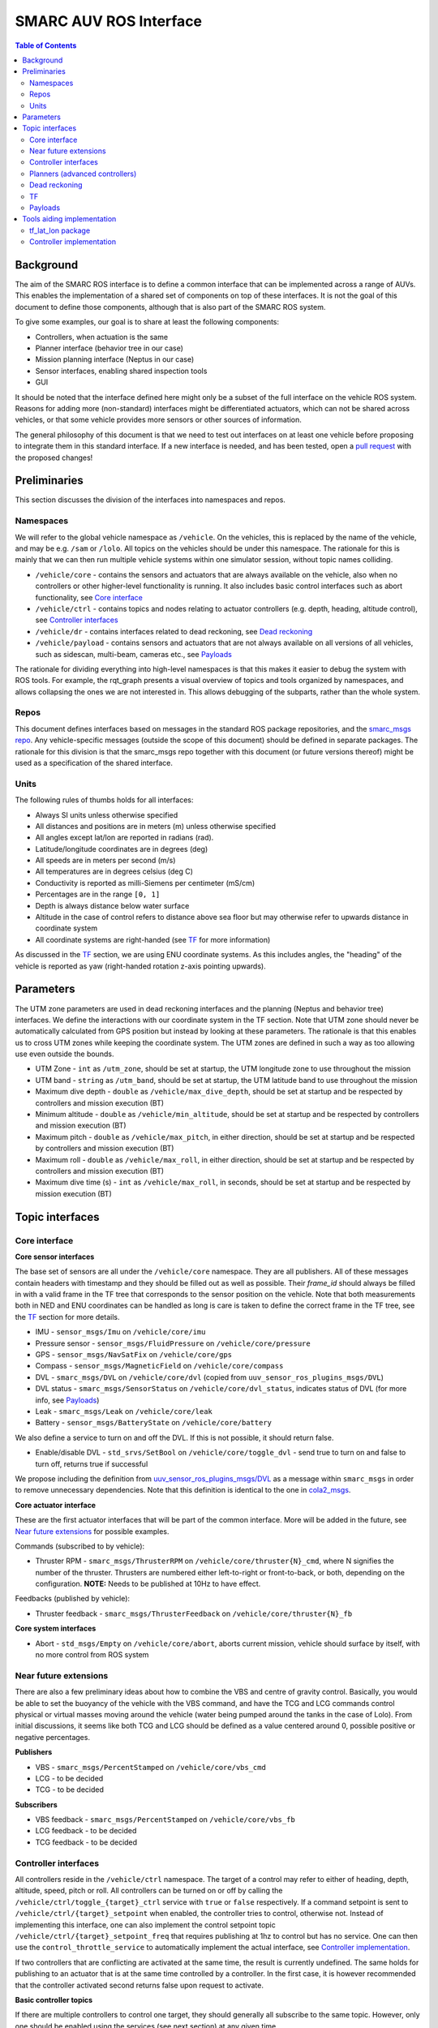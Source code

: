 =======================
SMARC AUV ROS Interface
=======================
.. image:: https://github.com/smarc-project/smarc_msgs/workflows/CI/badge.svg?branch=noetic-devel
    :target: https://github.com/smarc-project/smarc_msgs/actions
    :alt: GitHub Actions status
.. image:: https://img.shields.io/badge/License-BSD%203--Clause-blue.svg
    :target: https://opensource.org/licenses/BSD-3-Clause
    :alt: License

.. contents:: Table of Contents
   :depth: 2

Background
==========

The aim of the SMARC ROS interface is to define a common interface that can be implemented across a range of AUVs. This enables the implementation of a shared set of components on top of these interfaces. It is not the goal of this document to define those components, although that is also part of the SMARC ROS system.

To give some examples, our goal is to share at least the following components:

* Controllers, when actuation is the same
* Planner interface (behavior tree in our case)
* Mission planning interface (Neptus in our case)
* Sensor interfaces, enabling shared inspection tools
* GUI

It should be noted that the interface defined here might only be a subset of the full interface on the vehicle ROS system. Reasons for adding more (non-standard) interfaces might be differentiated actuators, which can not be shared across vehicles, or that some vehicle provides more sensors or other sources of information.

The general philosophy of this document is that we need to test out interfaces on at least one vehicle before proposing to integrate them
in  this standard interface. If a new interface is needed, and has been tested, open a `pull request <https://github.com/smarc-project/smarc_msgs/compare>`_
with the proposed changes!

Preliminaries
=============

This section discusses the division of the interfaces into namespaces and repos.

Namespaces
----------

We will refer to the global vehicle namespace as ``/vehicle``. On the vehicles, this is replaced by the name of the vehicle, and may be e.g. ``/sam`` or ``/lolo``. All topics on the vehicles should be under this namespace. The rationale for this is mainly that we can then run multiple vehicle systems within one simulator session, without topic names colliding.

* ``/vehicle/core`` -  contains the sensors and actuators that are always available on the vehicle, also when no controllers or other higher-level functionality is running. It also includes basic control interfaces such as abort functionality, see `Core interface`_
* ``/vehicle/ctrl`` - contains topics and nodes relating to actuator controllers (e.g. depth, heading, altitude control), see `Controller interfaces`_
* ``/vehicle/dr`` - contains interfaces related to dead reckoning, see `Dead reckoning`_
* ``/vehicle/payload`` - contains sensors and actuators that are not always available on all versions of all vehicles, such as sidescan, multi-beam, cameras etc., see `Payloads`_

The rationale for dividing everything into high-level namespaces is that this makes it easier to debug the system with ROS tools. For example, the rqt_graph presents a visual overview of topics and tools organized by namespaces, and allows collapsing the ones we are not interested in. This allows debugging of the subparts, rather than the whole system.

Repos
-----

This document defines interfaces based on messages in the standard ROS package repositories, and the `smarc_msgs repo <https://github.com/smarc-project/smarc_msgs>`_. Any vehicle-specific messages (outside the scope of this document) should be defined in separate packages. The rationale for this division is that the smarc_msgs repo together with this document (or future versions thereof) might be used as a specification of the shared interface.

Units
-----

The following rules of thumbs holds for all interfaces:

* Always SI units unless otherwise specified
* All distances and positions are in meters (m) unless otherwise specified
* All angles except lat/lon are reported in radians (rad).
* Latitude/longitude coordinates are in degrees (deg)
* All speeds are in meters per second (m/s)
* All temperatures are in degrees celsius (deg C)
* Conductivity is reported as milli-Siemens per centimeter (mS/cm)
* Percentages are in the range ``[0, 1]``
* Depth is always distance below water surface
* Altitude in the case of control refers to distance above sea floor but may otherwise refer to upwards distance in coordinate system
* All coordinate systems are right-handed (see `TF`_ for more information)

As discussed in the `TF`_ section, we are using ENU coordinate systems. As this includes angles,
the "heading" of the vehicle is reported as yaw (right-handed rotation z-axis pointing upwards).

Parameters
==========

The UTM zone parameters are used in dead reckoning interfaces and the planning (Neptus and behavior tree) interfaces. We define the interactions with our coordinate system in the TF section. Note that UTM zone should never be automatically calculated from GPS position but instead by looking at these parameters. The rationale is that this enables us to cross UTM zones while keeping the coordinate system. The UTM zones are defined in such a way as too allowing use even outside the bounds.

* UTM Zone - ``int`` as ``/utm_zone``, should be set at startup, the UTM longitude zone to use throughout the mission
* UTM band - ``string`` as ``/utm_band``, should be set at startup, the UTM latitude band to use throughout the mission
* Maximum dive depth - ``double`` as ``/vehicle/max_dive_depth``, should be set at startup and be respected by controllers and mission execution (BT)
* Minimum altitude - ``double`` as ``/vehicle/min_altitude``, should be set at startup and be respected by controllers and mission execution (BT)
* Maximum pitch - ``double`` as ``/vehicle/max_pitch``, in either direction, should be set at startup and be respected by controllers and mission execution (BT)
* Maximum roll - ``double`` as ``/vehicle/max_roll``, in either direction,  should be set at startup and be respected by controllers and mission execution (BT)
* Maximum dive time (s) - ``int`` as ``/vehicle/max_roll``, in seconds, should be set at startup and be respected by mission execution (BT)
  
Topic interfaces
================

Core interface
--------------

**Core sensor interfaces**

The base set of sensors are all under the ``/vehicle/core`` namespace. They are all publishers.
All of these messages contain headers with timestamp and they should be filled out as well as possible.
Their `frame_id` should always be filled in with a valid frame in the TF tree that corresponds to the
sensor position on the vehicle. Note that both measurements both in NED and ENU coordinates can be
handled as long is care is taken to define the correct frame in the TF tree, see
the `TF`_ section for more details.

* IMU - ``sensor_msgs/Imu`` on ``/vehicle/core/imu``
* Pressure sensor - ``sensor_msgs/FluidPressure`` on ``/vehicle/core/pressure``
* GPS - ``sensor_msgs/NavSatFix`` on ``/vehicle/core/gps``
* Compass - ``sensor_msgs/MagneticField`` on ``/vehicle/core/compass``
* DVL - ``smarc_msgs/DVL`` on ``/vehicle/core/dvl`` (copied from ``uuv_sensor_ros_plugins_msgs/DVL``)
* DVL status - ``smarc_msgs/SensorStatus`` on ``/vehicle/core/dvl_status``, indicates status of DVL (for more info, see `Payloads`_)
* Leak - ``smarc_msgs/Leak`` on ``/vehicle/core/leak``
* Battery - ``sensor_msgs/BatteryState`` on ``/vehicle/core/battery``

We also define a service to turn on and off the DVL. If this is not possible, it should return false.

* Enable/disable DVL - ``std_srvs/SetBool`` on ``/vehicle/core/toggle_dvl`` - send true to turn on and false to turn off, returns true if successful

We propose including the definition from
`uuv_sensor_ros_plugins_msgs/DVL <https://github.com/uuvsimulator/uuv_simulator/blob/master/uuv_sensor_plugins/uuv_sensor_ros_plugins_msgs/msg/DVL.msg>`_
as a message within ``smarc_msgs`` in order to remove unnecessary dependencies.
Note that this definition is identical to the one in `cola2_msgs <https://bitbucket.org/iquarobotics/cola2_msgs/src/master/msg/DVL.msg>`_.

**Core actuator interface**

These are the first actuator interfaces that will be part of the common interface.
More will be added in the future, see `Near future extensions`_ for possible examples.

Commands (subscribed to by vehicle):

* Thruster RPM - ``smarc_msgs/ThrusterRPM`` on ``/vehicle/core/thruster{N}_cmd``, where N signifies the number of the thruster. Thrusters are numbered either left-to-right or front-to-back, or both, depending on the configuration. **NOTE:** Needs to be published at 10Hz to have effect.

Feedbacks (published by vehicle):

* Thruster feedback - ``smarc_msgs/ThrusterFeedback`` on ``/vehicle/core/thruster{N}_fb``

**Core system interfaces**

* Abort - ``std_msgs/Empty`` on ``/vehicle/core/abort``, aborts current mission, vehicle should surface by itself, with no more control from ROS system

Near future extensions
----------------------

There are also a few preliminary ideas about how to combine the VBS and centre of gravity control.
Basically, you would be able to set the buoyancy of the vehicle with the VBS command, and have the
TCG and LCG commands control physical or virtual masses moving around the vehicle (water being pumped
around the tanks in the case of Lolo). From initial discussions, it seems like both TCG and LCG should
be defined as a value centered around 0, possible positive or negative percentages.

**Publishers**

* VBS - ``smarc_msgs/PercentStamped`` on ``/vehicle/core/vbs_cmd``
* LCG - to be decided
* TCG - to be decided

**Subscribers**

* VBS feedback - ``smarc_msgs/PercentStamped`` on ``/vehicle/core/vbs_fb``
* LCG feedback - to be decided
* TCG feedback - to be decided

Controller interfaces
---------------------

All controllers reside in the ``/vehicle/ctrl`` namespace. The target of a control may
refer to either of heading, depth, altitude, speed, pitch or roll.
All controllers can be turned on or off by calling the ``/vehicle/ctrl/toggle_{target}_ctrl``
service with ``true`` or ``false`` respectively. If a command setpoint is sent to
``/vehicle/ctrl/{target}_setpoint`` when enabled, the controller tries to control,
otherwise not. Instead of implementing this interface, one can also implement the control
setpoint topic ``/vehicle/ctrl/{target}_setpoint_freq`` that requires publishing at 1hz
to control but has no service. One can then use the ``control_throttle_service`` to automatically
implement the actual interface, see `Controller implementation`_.

If two controllers that are conflicting are activated at the same time, the result
is currently undefined. The same holds for publishing to an actuator that is at the
same time controlled by a controller. In the first case, it is however recommended that
the controller activated second returns false upon request to activate.

**Basic controller topics**

If there are multiple controllers to control one target, they should generally all subscribe
to the same topic. However, only one should be enabled using the services (see next section)
at any given time.

* Heading - ``std_msgs/Float64`` on ``/vehicle/ctrl/yaw_setpoint``
* Depth - ``std_msgs/Float64`` on ``/vehicle/ctrl/depth_setpoint``
* Altitude - ``std_msgs/Float64`` on ``/vehicle/ctrl/altitude_setpoint``
* Speed - ``std_msgs/Float64`` on ``/vehicle/ctrl/speed_setpoint``
* Pitch - ``std_msgs/Float64`` on ``/vehicle/ctrl/pitch_setpoint``
* Roll - ``std_msgs/Float64`` on ``/vehicle/ctrl/roll_setpoint``

**Basic controller services**

If the vehicle implements any of the control targets above, they should
subscribe to the associated topic and offer the service below. If there are
multiple controllers for the same target, the additional ones may offer services
with other suitable names (within the ``/vehicle/ctrl`` namespace) in order to
be enabled or disabled.

* Toggle heading ctrl - ``std_srvs/SetBool`` on ``/vehicle/ctrl/toggle_heading_ctrl``
* Toggle depth ctrl - ``std_srvs/SetBool`` on ``/vehicle/ctrl/toggle_depth_ctrl``
* Toggle altitude ctrl - ``std_srvs/SetBool`` on ``/vehicle/ctrl/toggle_altitude_ctrl``
* Toggle speed ctrl - ``std_srvs/SetBool`` on ``/vehicle/ctrl/toggle_speed_ctrl``
* Toggle pitch ctrl - ``std_srvs/SetBool`` on ``/vehicle/ctrl/toggle_pitch_ctrl``
* Toggle roll ctrl - ``std_srvs/SetBool`` on ``/vehicle/ctrl/toggle_roll_ctrl``

If the controllers are implemented using the
``/vehicle/ctrl/{target}_setpoint_freq`` scheme (see `Controller implementation`_)
they may need to offer multiple freq topics, that are then mapped to the
same topic by the convenience node.

**Controller status topics**

We propose adding a new message `smarc_msgs/ControllerStatus <https://github.com/smarc-project/smarc_msgs/blob/interface/msg/ControllerStatus.msg>`_
that allows the controllers to announce that they can control a particular target.
It is also used to monitor which controller is controlling any given target at a
particular time. It is expected that all controllers that can control any of the
targets above publish to the following topics at 1hz, running or not:

* Heading - ``smarc_msgs/ControllerStatus`` on ``/vehicle/ctrl/yaw_controller_status``
* Depth - ``smarc_msgs/ControllerStatus`` on ``/vehicle/ctrl/depth_controller_status``
* Altitude - ``smarc_msgs/ControllerStatus`` on ``/vehicle/ctrl/altitude_controller_status``
* Speed - ``smarc_msgs/ControllerStatus`` on ``/vehicle/ctrl/speed_controller_status``
* Pitch - ``smarc_msgs/ControllerStatus`` on ``/vehicle/ctrl/pitch_controller_status``
* Roll - ``smarc_msgs/ControllerStatus`` on ``/vehicle/ctrl/roll_controller_status``

Planners (advanced controllers)
-------------------------------

Planners are high-level components that may use several primitive controllers to achieve a task.
Examples may be navigation to a waypoint, or surveying a pipeline. Their interface is defined
using `actionlib actions <http://wiki.ros.org/actionlib>`_. The rationale for using actionlib is
that these are often long-running tasks. The higher-level decision making system (behavior tree)
therefore needs ability to monitor progress or cancel the task. actionlib provides an interface for
both of these things, together with convenience libraries in python and c++ to implement actions.

We propose adding the `smarc_msgs/GotoWaypoint <https://github.com/smarc-project/smarc_msgs/blob/interface/action/GotoWaypoint.action>`_
action to specify a waypoint to travel to. In addition to specifying navigation by depth or
altitude control, it also allows setting RPM or speed control. One can also disable all of
these if other controllers should be used for these targets. Note that the action definition is
future compatible in the sense that we can always add new fields in a source-compatible way.
The action definition is therefore purposefully kept minimal in this proposal.
Note that, at the moment, implementations only respect the xy position of the waypoint.
The z component and orientation might be used in the future.

**Actions**

* Go to waypoint - ``smarc_msgs/GotoWaypointAction`` on ``/vehicle/ctrl/goto_waypoint``

Dead reckoning
--------------

All dead reckoning topics and nodes reside within the ``/vehicle/dr`` namespace.
Note that the odometry topic may be used to construct the TF transformations.
In general, the TF tree will be used to construct the convenience topics:
latitude, longitude, depth, yaw, pitch and roll.

**Topics**

* Dead reckoning odometry (poses, velocities and uncertainties) - ``nav_msgs/Odometry`` on topic ``/vehicle/dr/odom``
* Latitude longitude position - ``geographic_msgs/GeoPoint`` on ``/vehicle/dr/lat_lon``
* Estimated depth - ``std_msgs/Float64`` on ``/vehicle/dr/depth``
* Estimated yaw - ``std_msgs/Float64`` on ``/vehicle/dr/yaw``
* Estimated pitch - ``std_msgs/Float64`` on ``/vehicle/dr/pitch``
* Estimated roll - ``std_msgs/Float64`` on ``/vehicle/dr/roll``

TF
--

The TF tree can be constructed from the ``/vehicle/dr/odom`` topic. If ``/vehicle/dr/odom`` is present, it is therefore not necessary to provide the TF tree, although some implementations provide both as one package. For frame naming, we follow `REP 105 <https://www.ros.org/reps/rep-0105.html>`_ wherever possible, except that
we define a utm frame instead of earth (see details below). Note that using REP 105 also means that positions are generally defined in ENU
coordinates, with ``x`` corresponding to easting, ``y`` to northing and ``z`` to height.

**Main frames**

* Shared UTM frame - ``utm``
* Shared local map frame - ``map``
* Vehicle odometry frame ``vehicle/odom``
* Vehicle origin frame ``vehicle/base_link``
* Frames for sensors, as referenced in the header stamp/frame_id messages. E.g. ``vehicle/imu_link``

The resulting TF tree has the structure ``utm -> map -> vehicle/odom -> vehicle/base_link -> vehicle/imu_link``. Note that ``imu_link`` can be exchanged for any other frame on the vehicle.

The ``utm -> vehicle/base_link`` is the most interesting transform as it provides the vehicle pose in the coordinate system of the local UTM zone. Which UTM zone this is referring to is given by the ``/utm_zone`` and ``/utm_band`` parameters, which are set at start-up.

**NED Convenience frames**

These can be useful if we need to get poses in NED coordinates. It should not be used within the ROS system but only to relay information to other systems that used NED.

* UTM NED frame - ``utm_ned`` - rotated parent to ``utm`` that allos getting vehicle pose in NED coordinates

**A note on NED oriented sensors**

If sensors such as IMU or GYRO report measurements in a NED coordinate system, we can still use those measurements
as-is on the vehicle. However, we need to make sure that these sensors are added in a NED-rotated frame on the
vehicle (upside down etc.). They can then be used in any pre-existing features that rely on TF to get measurement poses.

Payloads
--------

These are all optional. They do not need to be published to fulfill the ROS interface specification, but if they are, the should be available in the form presented here.

**Payload sensor topics**

* Sidescan - ``smarc_msgs/SideScan`` on topic ``/vehicle/payload/sidescan``
* CTD - ``smarc_msgs/CTD`` on topic ``/vehicle/payload/ctd``

**Payload sensor services**

* Enable/disable sidescan - ``std_srvs/SetBool`` on ``/vehicle/payload/toggle_sidescan`` - send true to turn on and false to turn off, returns true if successful

**Payload sensor status topics**

We propose adding a new message `smarc_msgs/SensorStatus <https://github.com/smarc-project/smarc_msgs/blob/interface/msg/SensorStatus.msg>`_
that allows the sensor to announce it's current status, i.e. "active", "inactive" and "error".
It is expected that sensors with this feedback publish to the following topics at 1hz, active or not:

* Sidescan status - ``smarc_msgs/SensorStatus`` on ``/vehicle/payload/sidescan_status``, indicates status of sidescan

Tools aiding implementation
===========================

These tools are not part of the vehicle interface specification since they are not required to be implemented for each vehicle. Nodes already exist that implement them, you might expect them to be running on the system, and they may be used to implement the vehicle interface.

tf_lat_lon package
------------------
Apart from the services, the `tf_lat_lon package <https://github.com/smarc-project/smarc_navigation/tree/noetic-devel/tf_lat_lon>`_ also offers a c++ library for doing conversions between tf and latitude/longitude.

**Services (always there)**

We propose adding two new service types `smarc_msgs/LatLonToUTM <https://github.com/smarc-project/smarc_msgs/blob/interface/srv/LatLonToUTM.srv>`_
and `smarc_msgs/UTMToLatLon <https://github.com/smarc-project/smarc_msgs/blob/interface/srv/UTMToLatLon.srv>`_ to convert between latitude
longitude and UTM. Both these and the topic assume that the variables `/utm_zone` and `/utm_band` are set (see `Parameters`_)
and always use that UTM zone, regardless of the lat/lon position.

* Lat lon to UTM conversion - ``smarc_msgs/LatLonToUTM`` on ``/vehicle/dr/lat_lon_to_utm``
* UTM to lat lon conversion - ``smarc_msgs/UTMToLatLon`` on ``/vehicle/dr/utm_to_lat_lon``

**Topics** (if needed for `Dead reckoning`_ interface)

* Latitude longitude from TF - ``geographic_msgs/GeoPoint`` on ``/vehicle/dr/lat_lon``

Controller implementation
-------------------------

For each controller specified in the controller section, we may alternatively implement them to require setpoints at a certain frequency to keep going. In order to translate it to the interface above, we offer a node that repeats a setpoint at a certain frequency depending on if the service has been called to activate the controller. In the specification below, {target} may be either of heading, depth, altitude, speed, pitch or roll. Since they all take in std_msgs/Float64, we can just launch multiple instances of the same node, one for every controlled target.

**Nodes**

* control_throttle_service - offers service ``/vehicle/ctrl/toggle_{target}_ctrl`` to start and stop publishing to ``/vehicle/ctrl/{target}_setpoint_freq``. Listens to ``/vehicle/ctrl/{target}_setpoint`` and republishes at a set frequency if started
